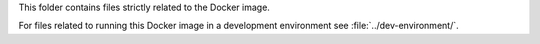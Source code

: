 This folder contains files strictly related to the Docker image.

For files related to running this Docker image in a development environment see
:file:`../dev-environment/`.
